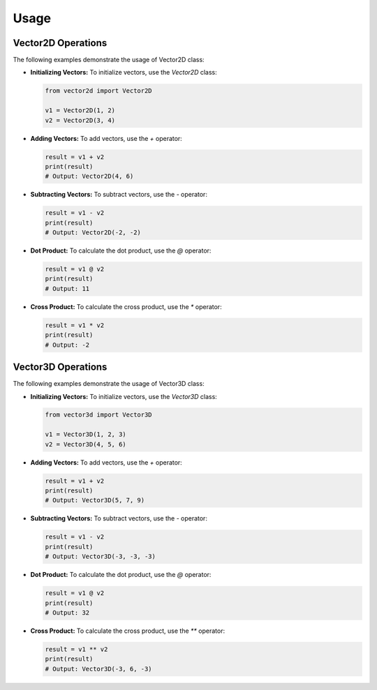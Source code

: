 Usage
=====
Vector2D Operations
-------------------

The following examples demonstrate the usage of Vector2D class:

- **Initializing Vectors:**
  To initialize vectors, use the `Vector2D` class:

  .. code-block:: python

     from vector2d import Vector2D

     v1 = Vector2D(1, 2)
     v2 = Vector2D(3, 4)

- **Adding Vectors:**
  To add vectors, use the `+` operator:

  .. code-block:: python

     result = v1 + v2
     print(result)
     # Output: Vector2D(4, 6)

- **Subtracting Vectors:**
  To subtract vectors, use the `-` operator:

  .. code-block:: python

     result = v1 - v2
     print(result)
     # Output: Vector2D(-2, -2)

- **Dot Product:**
  To calculate the dot product, use the `@` operator:

  .. code-block:: python

     result = v1 @ v2
     print(result)
     # Output: 11

- **Cross Product:**
  To calculate the cross product, use the `*` operator:

  .. code-block:: python

     result = v1 * v2
     print(result)
     # Output: -2


Vector3D Operations
-------------------

The following examples demonstrate the usage of Vector3D class:

- **Initializing Vectors:**
  To initialize vectors, use the `Vector3D` class:

  .. code-block:: python

     from vector3d import Vector3D

     v1 = Vector3D(1, 2, 3)
     v2 = Vector3D(4, 5, 6)

- **Adding Vectors:**
  To add vectors, use the `+` operator:

  .. code-block:: python

     result = v1 + v2
     print(result)
     # Output: Vector3D(5, 7, 9)

- **Subtracting Vectors:**
  To subtract vectors, use the `-` operator:

  .. code-block:: python

     result = v1 - v2
     print(result)
     # Output: Vector3D(-3, -3, -3)

- **Dot Product:**
  To calculate the dot product, use the `@` operator:

  .. code-block:: python

     result = v1 @ v2
     print(result)
     # Output: 32

- **Cross Product:**
  To calculate the cross product, use the `**` operator:

  .. code-block:: python

     result = v1 ** v2
     print(result)
     # Output: Vector3D(-3, 6, -3)
